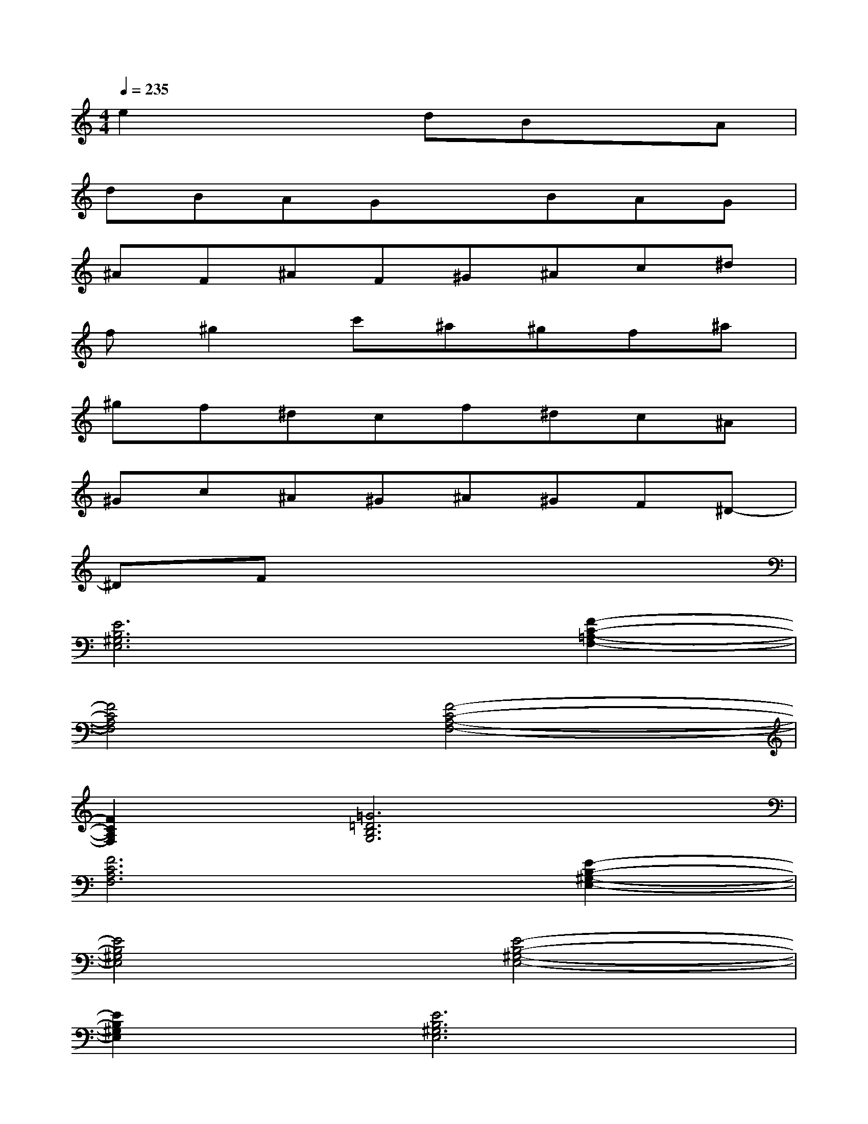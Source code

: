 X:1
T:
M:4/4
L:1/8
Q:1/4=235
K:C%0sharps
V:1
e2x2dBxA|
dBAGxBAG|
^AF^AF^G^Ac^d|
f^g2c'^a^gf^a|
^gf^dcf^dc^A|
^Gc^A^G^A^GF^D-|
^DFx6|
[E6B,6^G,6E,6][F2-C2-=A,2-F,2-]|
[F4C4A,4F,4][F4-C4-A,4-F,4-]|
[F2C2A,2F,2][=G6=D6B,6G,6]|
[F6C6A,6F,6][E2-B,2-^G,2-E,2-]|
[E4B,4^G,4E,4][E4-B,4-^G,4-E,4-]|
[E2B,2^G,2E,2][E6B,6^G,6E,6]|
[E6B,6^G,6E,6][F2-C2-A,2-F,2-]|
[F4C4A,4F,4][F4-C4-A,4-F,4-]|
[F2C2A,2F,2][=G6D6B,6G,6]
